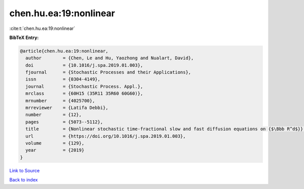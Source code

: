 chen.hu.ea:19:nonlinear
=======================

:cite:t:`chen.hu.ea:19:nonlinear`

**BibTeX Entry:**

.. code-block:: bibtex

   @article{chen.hu.ea:19:nonlinear,
     author        = {Chen, Le and Hu, Yaozhong and Nualart, David},
     doi           = {10.1016/j.spa.2019.01.003},
     fjournal      = {Stochastic Processes and their Applications},
     issn          = {0304-4149},
     journal       = {Stochastic Process. Appl.},
     mrclass       = {60H15 (35R11 35R60 60G60)},
     mrnumber      = {4025700},
     mrreviewer    = {Latifa Debbi},
     number        = {12},
     pages         = {5073--5112},
     title         = {Nonlinear stochastic time-fractional slow and fast diffusion equations on {$\Bbb R^d$}},
     url           = {https://doi.org/10.1016/j.spa.2019.01.003},
     volume        = {129},
     year          = {2019}
   }

`Link to Source <https://doi.org/10.1016/j.spa.2019.01.003},>`_


`Back to index <../By-Cite-Keys.html>`_
